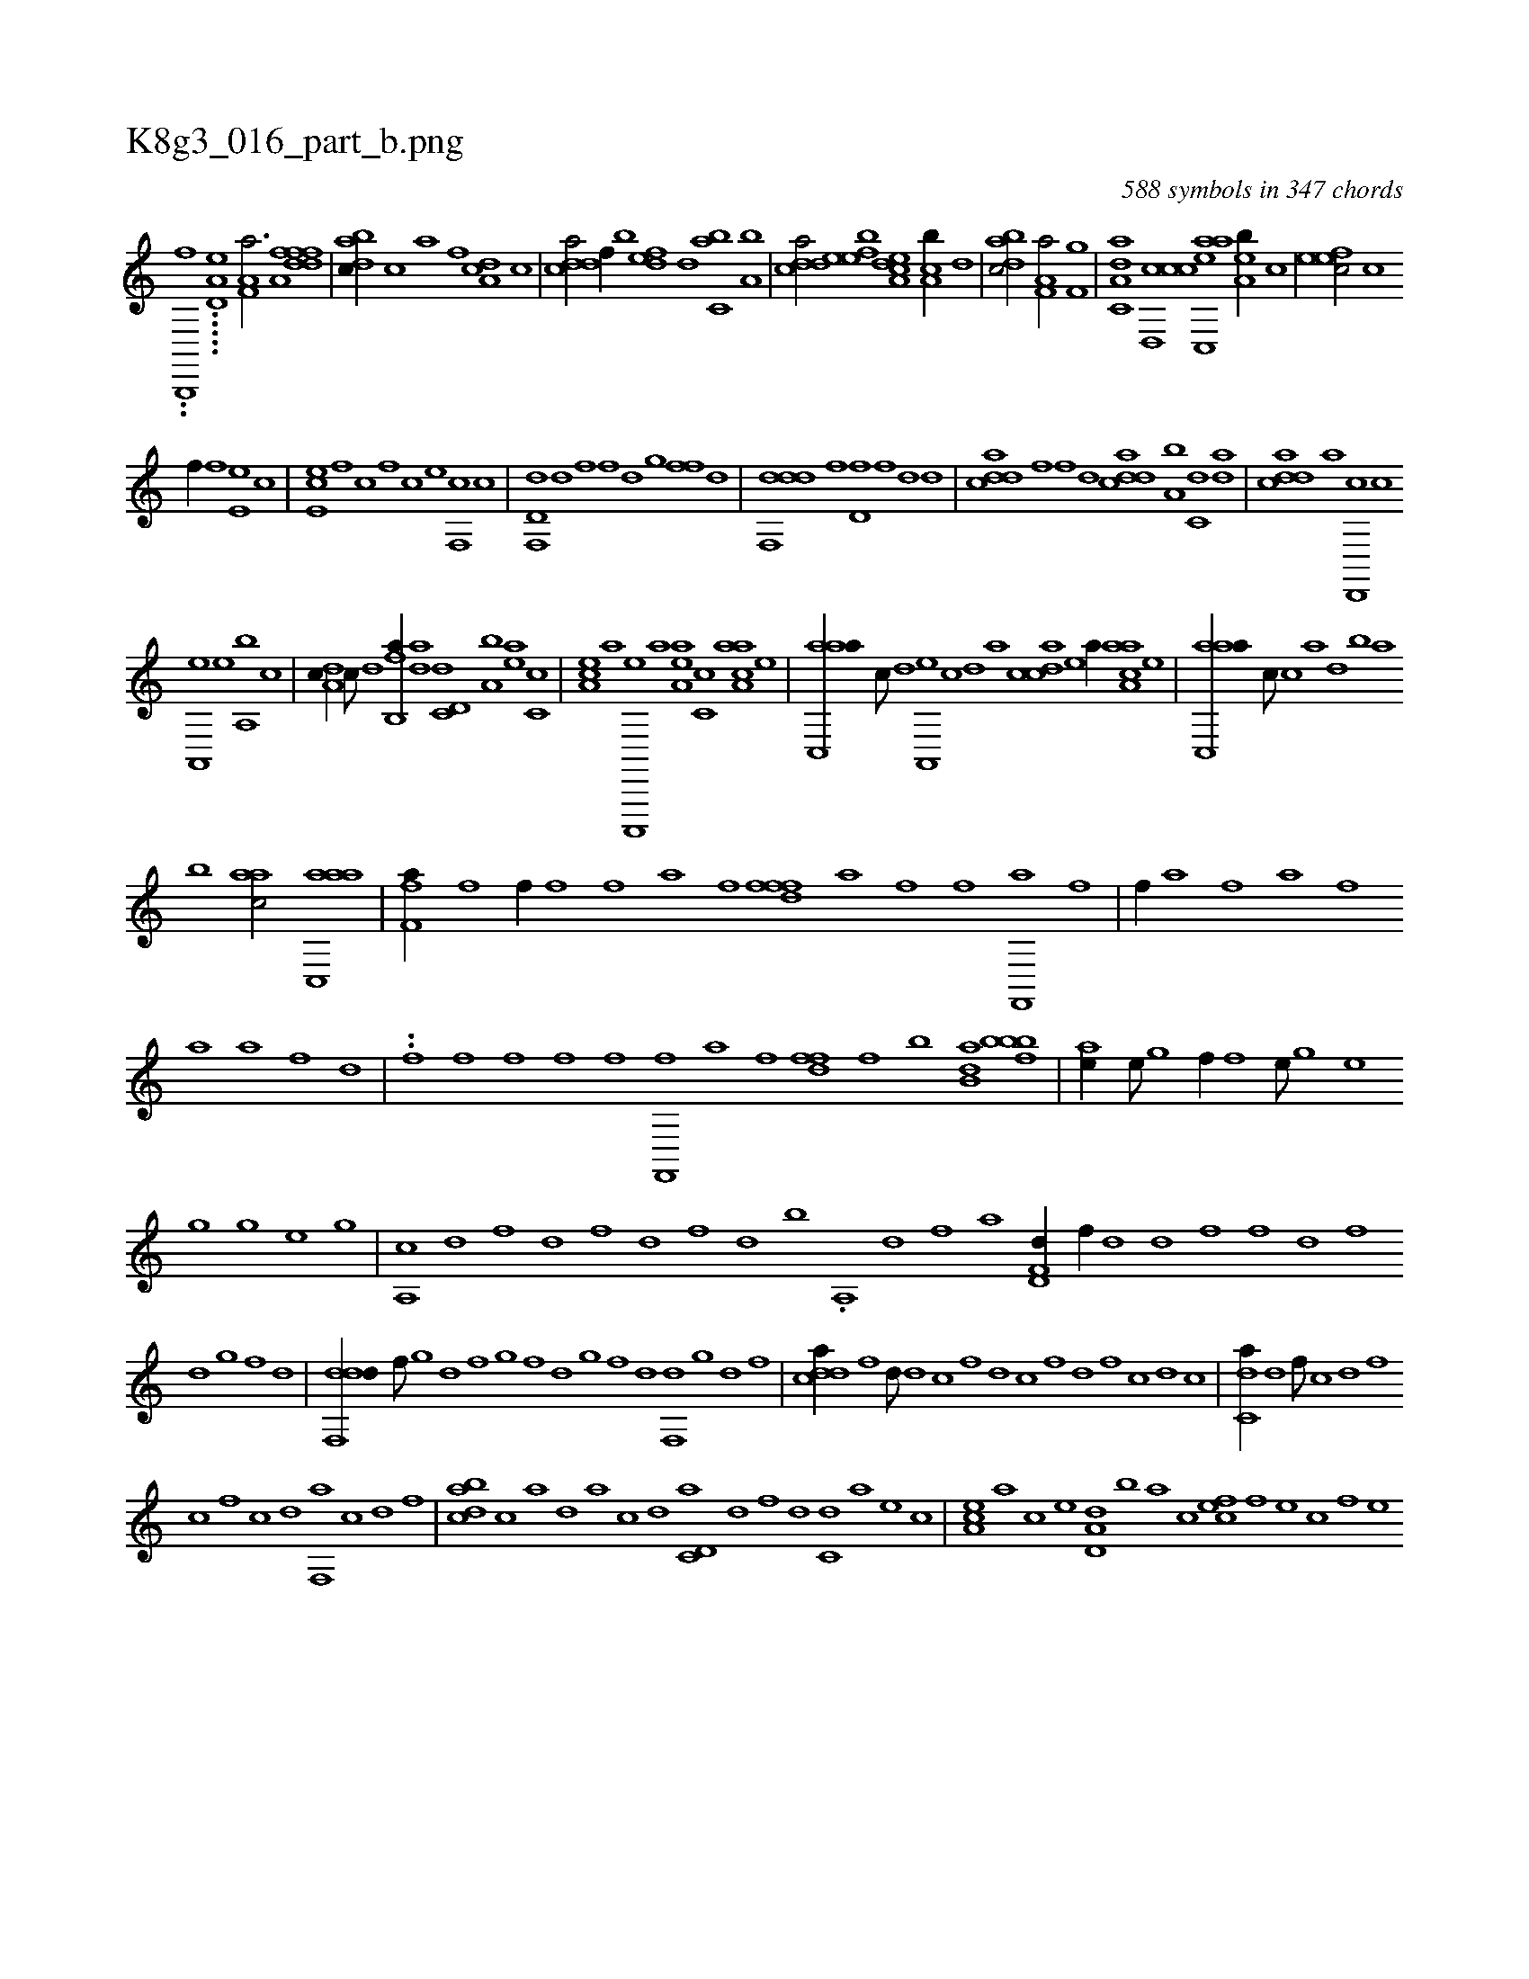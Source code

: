 X:1
%
%%titleleft true
%%tabaddflags 0
%%tabrhstyle grid
%
T:K8g3_016_part_b.png
C:588 symbols in 347 chords
L:1/1
K:italiantab
%
..[b,,,,f] .....[a,d,e] [ha,f,a3/4] [,,,h//] [ha,fh/] [fddf] |\
	[dabc//] [c] [a] [h] [,,,,h] [f] [da,c] [,c] |\
	[cdda/] [f//] [,,,b] [,,def] [d] [c,ba] [a,b] |\
	[cdda/] [,efeb] [a,dce] [ca,b//] [,,d] |\
	[dabc/] [h//] [,,,h] [ha,f,a/] [f,g] |\
	[da,c,a] [ccd,,c] [aac,,e] [,ea,b//] [,c] |\
	[,efec/] [c] 
%
[,,f//] [,f] [,e,e] [,c] |\
	[,e,ec] [,f] [c] [,,f] [,c] [,e] [,f,,c] [c] |\
	[d,f,,d] [,d] [,,,f] [,f] [,d] [,,g] [,,ff] [,,d] |\
	[ddf,,d] [h] [,,,h] [f] [d,f] [,f] [,h,,,d] [d] |\
	[cdda] [f] [,,,,f] [d] [cdda] [a,b] [c,d] [da] |\
	[cdda] [a] [d,,,c] [c] 
%
[a,,,e] [,e] [a,,b] [c] |\
	[da,c//] [c///] [d] [fb,,a//] [da] [c,d,d] [a,b] [,ea] [,c,c] |\
	[,ea,c] [a] [c,,,,e] [a] [,ea,a] [,c,c] [aaa,c] [,e] |\
	[aac,,a//] [,,,c///] [,,d] [,a,,,e] [,,c] [,,d] [,a] [,cdca] [,e] [a//] [aaa,c] [,e] |\
	[aac,,a//] [,,,c///] [,c] [,a] [,,d] [,,b] [,,a] 
%
[b] [aac/] [aac,,a] |\
	[h,ff,a//] [,i] [,,,,h///] [f] [h//] [,,f//] [f] [,i] [,h] [,f] [,,a] [,f] [,h] |\
	[,dffh] [,h] [,f] [,h] [,a] [f] [h] [,i] [f] [h] [i] [h] [f,,,h] [,a] [,h] [,f] |\
	[,h,hf//] [,,a] [,,,h///] [,f] [,h] [,,a] [,f] [,h] 
%
[,a] [,h] [,,a] [,f] [,h] [,d] |\
	..[,h,,f] [,i] [f] [h] [f] [,i] [,h] [,f] [,,i] [,f] [,h] [,i] [f,,,f] [,,a] [,f] [,h] |\
	[,dffh//] [f] [h] [b] [kdb,h] [,,a] [bbbh] [,k,f] |\
	[ahhe//] [e///] [g] [hhhf//] [,,f] [,hhe///] [h] [g] [e] 
%
[h] [g] [h///] [g] [e] [g] |\
	[hca,,h//] [,,,k///] [,,d] [,,f] [,h] [,k] [,d] [,f] [h] [k] [h] [,d] [,f] [,k] [,h] [,,d] [,,b] [,,k] [,,h] |\
	.[hha,,h//] [,,,k] [,h] [,,d] [,,f] [,,k] [,,h] [h,,#yah] [,,,h] |\
	[hd,f,d//] [f//] [d] [,h] [d] [f] [h] [f] [d] [,h] [,f] 
%
[,d] [,,g] [,,f] [,,d] |\
	[ddf,,d//] [,,,f///] [,,g] [,d] [,f] [,g] [,f] [,d] [,,g] [,,f] [,,d] [,,f,,d] [,,g] [,d] [,f] |\
	[cdda//] [f] [,,d///] [d] [c] [,f] [,d] [,c] [,,f] [,,d] [,,f] [,c] [,d] [,c] |\
	[c,da//] [,d] [,,f///] [,c] [,d] [,f] 
%
[c] [,f] [c] [d] [f,,a] [c] [d] [f] |\
	[dabc] [c] [a] [d] [a] [c] [d] [c,d,a] [d] [f] [d] [c,d] [a] [,e] [,c] |\
	[,ea,c] [,a] [,c] [,e] [a,d,d] [,,b] [,,a] [,,,c] [,,fec] [,f] [,e] [,c] [,f] [,e] 
% number of items: 588


